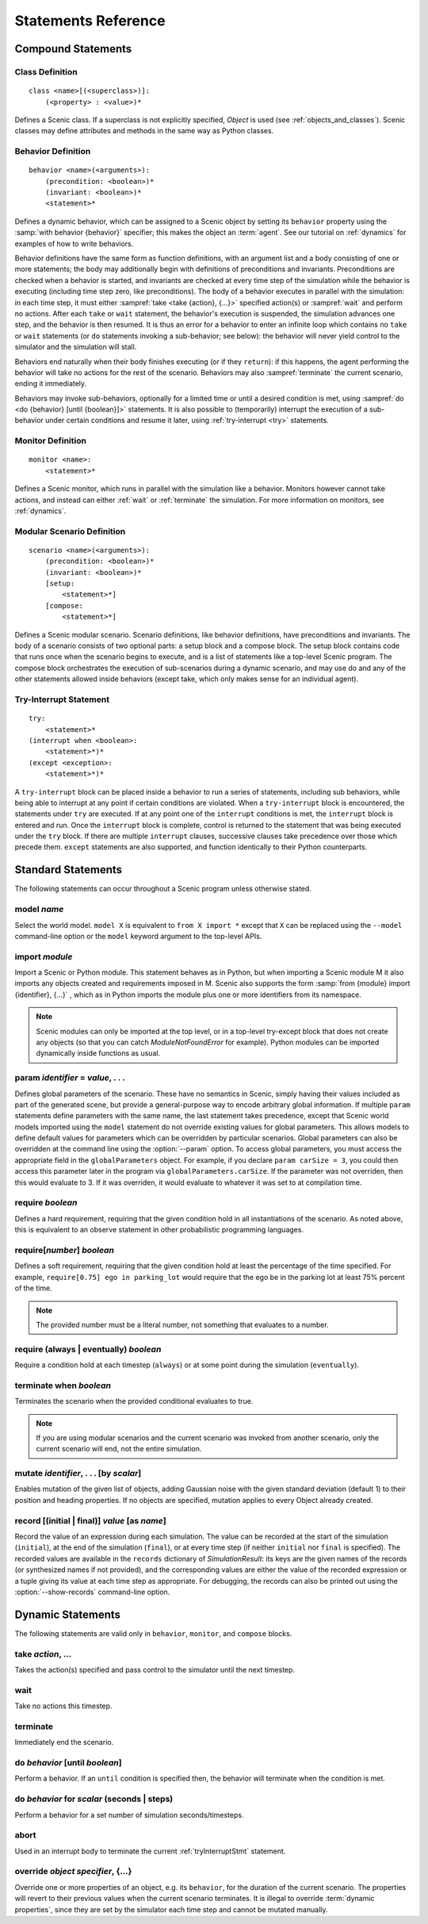..  _statements:

***********************************
Statements Reference
***********************************

Compound Statements
===================

.. _classDef:

Class Definition
----------------

::

    class <name>[(<superclass>)]:
        (<property> : <value>)*

Defines a Scenic class.
If a superclass is not explicitly specified, `Object` is used (see :ref:`objects_and_classes`).
Scenic classes may define attributes and methods in the same way as Python classes.

.. _behaviorDef:

Behavior Definition
--------------------

::

    behavior <name>(<arguments>):
        (precondition: <boolean>)*
        (invariant: <boolean>)*
        <statement>*

Defines a dynamic behavior, which can be assigned to a Scenic object by setting its ``behavior`` property using the :samp:`with behavior {behavior}` specifier; this makes the object an :term:`agent`.
See our tutorial on :ref:`dynamics` for examples of how to write behaviors.

Behavior definitions have the same form as function definitions, with an argument list and a body consisting of one or more statements; the body may additionally begin with definitions of preconditions and invariants.
Preconditions are checked when a behavior is started, and invariants are checked at every time step of the simulation while the behavior is executing (including time step zero, like preconditions).
The body of a behavior executes in parallel with the simulation: in each time step, it must either :sampref:`take <take {action}, {...}>` specified action(s) or :sampref:`wait` and perform no actions.
After each ``take`` or ``wait`` statement, the behavior's execution is suspended, the simulation advances one step, and the behavior is then resumed.
It is thus an error for a behavior to enter an infinite loop which contains no ``take`` or ``wait`` statements (or ``do`` statements invoking a sub-behavior; see below): the behavior will never yield control to the simulator and the simulation will stall.

Behaviors end naturally when their body finishes executing (or if they ``return``): if this happens, the agent performing the behavior will take no actions for the rest of the scenario.
Behaviors may also :sampref:`terminate` the current scenario, ending it immediately.

Behaviors may invoke sub-behaviors, optionally for a limited time or until a desired condition is met, using :sampref:`do <do {behavior} [until {boolean}]>` statements.
It is also possible to (temporarily) interrupt the execution of a sub-behavior under certain conditions and resume it later, using :ref:`try-interrupt <try>` statements.

.. _monitorDef:

Monitor Definition
------------------

::

    monitor <name>:
        <statement>*

Defines a Scenic monitor, which runs in parallel with the simulation like a behavior. Monitors however cannot take actions, and instead can either :ref:`wait` or :ref:`terminate` the simulation. For more information on monitors, see :ref:`dynamics`.

.. _modularScenarioDef:

Modular Scenario Definition 
---------------------------

::

    scenario <name>(<arguments>):
        (precondition: <boolean>)*
        (invariant: <boolean>)*
        [setup:
            <statement>*]
        [compose:
            <statement>*]

Defines a Scenic modular scenario. Scenario definitions, like behavior definitions, have preconditions and invariants. The body of a scenario consists of two optional parts: a setup block and a compose block. The setup block contains code that runs once when the scenario begins to execute, and is a list of statements like a top-level Scenic program. The compose block orchestrates the execution of sub-scenarios during a dynamic scenario, and may use do and any of the other statements allowed inside behaviors (except take, which only makes sense for an individual agent).

.. _tryInterruptStmt:

Try-Interrupt Statement
-----------------------

::

    try:
        <statement>*
    (interrupt when <boolean>:
        <statement>*)*
    (except <exception>:
        <statement>*)*

A ``try-interrupt`` block can be placed inside a behavior to run a series of statements, including sub behaviors, while being able to interrupt at any point if certain conditions are violated. When a ``try-interrupt`` block is encountered, the statements under ``try`` are executed. If at any point one of the ``interrupt`` conditions is met, the ``interrupt`` block is entered and run. Once the ``interrupt`` block is complete, control is returned to the statement that was being executed under the ``try`` block. If there are multiple ``interrupt`` clauses, successive clauses take precedence over those which precede them. ``except`` statements are also supported, and function identically to their Python counterparts.

Standard Statements
===================

The following statements can occur throughout a Scenic program unless otherwise stated.

.. _model {name}:

model *name*
------------
Select the world model. ``model X`` is equivalent to ``from X import *`` except that ``X`` can be replaced using the ``--model`` command-line option or the ``model`` keyword argument to the top-level APIs. 

.. _import {module}:

import *module*
----------------
Import a Scenic or Python module. This statement behaves as in Python, but when importing a Scenic module M it also imports any objects created and requirements imposed in M.
Scenic also supports the form :samp:`from {module} import {identifier}, {...}` , which as in Python imports the module plus one or more identifiers from its namespace.

.. note::

    Scenic modules can only be imported at the top level, or in a top-level try-except block that does not create any objects (so that you can catch `ModuleNotFoundError` for example). Python modules can be imported dynamically inside functions as usual.

.. _param {identifier} = {value}, {...}:

param *identifier* = *value*, . . .
---------------------------------------
Defines global parameters of the scenario. These have no semantics in Scenic, simply having their values included as part of the generated scene, but provide a general-purpose way to encode arbitrary global information.
If multiple ``param`` statements define parameters with the same name, the last statement takes precedence, except that Scenic world models imported using the ``model`` statement do not override existing values for global parameters.
This allows models to define default values for parameters which can be overridden by particular scenarios.
Global parameters can also be overridden at the command line using the :option:`--param` option.
To access global parameters, you must access the appropriate field in the ``globalParameters`` object. For example, if you declare ``param carSize = 3``, you could then access this parameter later in the program via ``globalParameters.carSize``. If the parameter was not overriden, then this would evaluate to 3. If it was overriden, it would evaluate to whatever it was set to at compilation time.

.. _require {boolean}:

require *boolean*
------------------
Defines a hard requirement, requiring that the given condition hold in all instantiations of the scenario. As noted above, this is equivalent to an observe statement in other probabilistic programming languages.

.. _require[{number}] {boolean}:

require[*number*] *boolean*
---------------------------
Defines a soft requirement, requiring that the given condition hold at least the percentage of the time specified. For example, ``require[0.75] ego in parking_lot`` would require that the ego be in the parking lot at least 75% percent of the time.

.. note::

    The provided number must be a literal number, not something that evaluates to a number.

.. _require (always | eventually) {boolean}:

require (always | eventually) *boolean*
---------------------------------------
Require a condition hold at each timestep (``always``) or at some point during the simulation (``eventually``).

.. _terminate when {boolean}:

terminate when *boolean*
------------------------
Terminates the scenario when the provided conditional evaluates to true.

.. note::
    
    If you are using modular scenarios and the current scenario was invoked from another scenario, only the current scenario will end, not the entire simulation.

.. _mutate {identifier}, {...} [by {number}]:

mutate *identifier*, . . . [by *scalar*]
-----------------------------------------
Enables mutation of the given list of objects, adding Gaussian noise with the given standard deviation (default 1) to their position and heading properties. If no objects are specified, mutation applies to every Object already created.

.. _record [(initial | final)] {value} as {name}:

record [(initial | final)] *value* [as *name*]
----------------------------------------------
Record the value of an expression during each simulation.
The value can be recorded at the start of the simulation (``initial``), at the end of the simulation (``final``), or at every time step (if neither ``initial`` nor ``final`` is specified).
The recorded values are available in the ``records`` dictionary of `SimulationResult`: its keys are the given names of the records (or synthesized names if not provided), and the corresponding values are either the value of the recorded expression or a tuple giving its value at each time step as appropriate.
For debugging, the records can also be printed out using the :option:`--show-records` command-line option.

Dynamic Statements
==================

The following statements are valid only in ``behavior``, ``monitor``, and ``compose`` blocks.

.. _take {action}, {...}:

take *action*, ...
------------------
Takes the action(s) specified and pass control to the simulator until the next timestep.

.. _wait:

wait
----
Take no actions this timestep.

.. _terminate:

terminate
---------
Immediately end the scenario.

.. _do {behavior} [until {boolean}]:

do *behavior* [until *boolean*]
-------------------------------
Perform a behavior. If an ``until`` condition is specified then, the behavior will terminate when the condition is met.

.. _do {behavior} for {scalar} (seconds | steps):

do *behavior* for *scalar* (seconds | steps)
--------------------------------------------
Perform a behavior for a set number of simulation seconds/timesteps.

.. _abort:

abort
-----
Used in an interrupt body to terminate the current :ref:`tryInterruptStmt` statement.

.. _override {object} {specifier}, {...}:

override *object* *specifier*, {...}
------------------------------------
Override one or more properties of an object, e.g. its ``behavior``, for the duration of the current scenario.
The properties will revert to their previous values when the current scenario terminates.
It is illegal to override :term:`dynamic properties`, since they are set by the simulator each time step and cannot be mutated manually.
